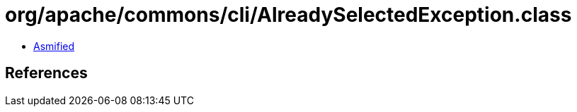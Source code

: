 = org/apache/commons/cli/AlreadySelectedException.class

 - link:AlreadySelectedException-asmified.java[Asmified]

== References

